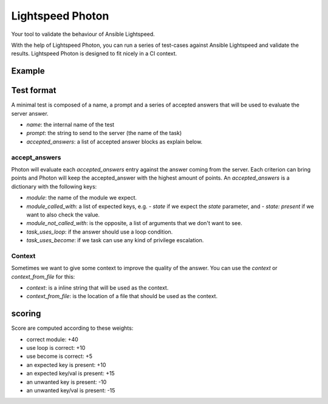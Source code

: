 =================
Lightspeed Photon
=================

Your tool to validate the behaviour of Ansible Lightspeed.

With the help of Lightspeed Photon, you can run a series of test-cases against Ansible Lightspeed and validate the results. Lightspeed Photon is designed to fit nicely in a CI context.

Example
=======


.. shell::

   $ lightspeed-photon test-directory/
   (...)


Test format
===========

A minimal test is composed of a name, a prompt and a series of accepted answers that will be used to evaluate the server answer.


.. yaml::
    - name: test_container_flow_with_podman_1
      prompt: Stop a podman container named my_app
      accepted_answers:
      - module: containers.podman.podman_container
        module_called_with:
        - name: my_app
        - state: stopped

- `name`: the internal name of the test
- `prompt`: the string to send to the server (the name of the task)
- `accepted_answers`: a list of accepted answer blocks as explain below.


accept_answers
--------------

Photon will evaluate each `accepted_answers` entry against the answer coming from the server. Each criterion can bring points and Photon will keep the accepted_answer with the highest amount of points. An `accepted_answers` is a dictionary with the following keys:

- `module`: the name of the module we expect.
- `module_called_with`: a list of expected keys, e.g. `- state` if we expect the `state` parameter, and `- state: present` if we want to also check the value.
- `module_not_called_with`: is the opposite, a list of arguments that we don't want to see.
- `task_uses_loop`: if the answer should use a loop condition.
- `task_uses_become`: if we task can use any kind of privilege escalation.

Context
-------

Sometimes we want to give some context to improve the quality of the answer. You can use the `context` or `context_from_file` for this:

- `context`: is a inline string that will be used as the context.
- `context_from_file`: is the location of a file that should be used as the context.

.. yaml::
    - name: create_an_aws_instance_with_context
      prompt: "    - name: create a new AWS instance called test_vm"
      context_from_file: context/aws_long_context.yaml

.. yaml::
    - name: create_an_aws_instance_with_context
      prompt: "    - name: create a new AWS instance called test_vm"
      context: "- set_fact:\n    foo: bar\n"


scoring
=======

Score are computed according to these weights:

- correct module: +40
- use loop is correct: +10
- use become is correct: +5
- an expected key is present: +10
- an expected key/val is present: +15
- an unwanted key is present: -10
- an unwanted key/val is present: -15
